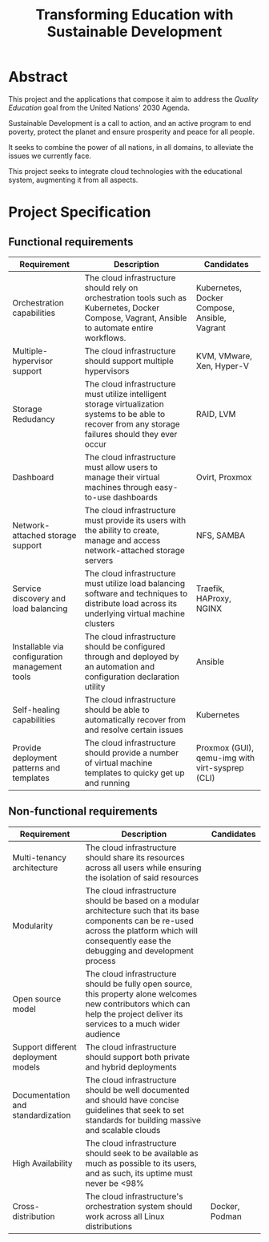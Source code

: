 #+TITLE: Transforming Education with Sustainable Development
#+INDEX: Project Specification

#+LATEX_HEADER: \usepackage{parskip}

* Abstract

This project and the applications that compose it aim to address the
/Quality Education/ goal from the United Nations' 2030 Agenda.

Sustainable Development is a call to action, and an active program to
end poverty, protect the planet and ensure prosperity and peace for
all people.

It seeks to combine the power of all nations, in all domains, to
alleviate the issues we currently face.

This project seeks to integrate cloud technologies with the
educational system, augmenting it from all aspects.

* Project Specification

** Functional requirements

#+ATTR_LATEX: :environment longtable :align |p{3cm}|p{7cm}|p{2cm}|
| Requirement                                    | Description                                                                                                                                                                                            | Candidates                                      |
|------------------------------------------------+--------------------------------------------------------------------------------------------------------------------------------------------------------------------------------------------------------+-------------------------------------------------|
| Orchestration capabilities                     | The cloud infrastructure should rely on orchestration tools such as Kubernetes, Docker Compose, Vagrant, Ansible to automate entire workflows.                                                         | Kubernetes, Docker Compose, Ansible, Vagrant    |
| Multiple-hypervisor support                    | The cloud infrastructure should support multiple hypervisors                                                                                                                                           | KVM, VMware, Xen, Hyper-V                       |
| Storage Redudancy                              | The cloud infrastructure must utilize intelligent storage virtualization systems to be able to recover from any storage failures should they ever occur                                                | RAID, LVM                                       |
| Dashboard                                      | The cloud infrastructure must allow users to manage their virtual machines through easy-to-use dashboards                                                                                              | Ovirt, Proxmox                                  |
| Network-attached storage support               | The cloud infrastructure must provide its users with the ability to create, manage and access network-attached storage servers                                                                         | NFS, SAMBA                                      |
| Service discovery and load balancing           | The cloud infrastructure must utilize load balancing software and techniques to distribute load across its underlying virtual machine clusters                                                         | Traefik, HAProxy, NGINX                         |
| Installable via configuration management tools | The cloud infrastructure should be configured through and deployed by an automation and configuration declaration utility                                                                              | Ansible                                         |
| Self-healing capabilities                      | The cloud infrastructure should be able to automatically recover from and resolve certain issues                                                                                         | Kubernetes                                      |
| Provide deployment patterns and templates      | The cloud infrastructure should provide a number of virtual machine templates to quicky get up and running                                                                                             | Proxmox (GUI), qemu-img with virt-sysprep (CLI) |

** Non-functional requirements

| Requirement                         | Description                                                                                                                                                                                            | Candidates     |
|-------------------------------------+--------------------------------------------------------------------------------------------------------------------------------------------------------------------------------------------------------+----------------|
| Multi-tenancy architecture          | The cloud infrastructure should share its resources across all users while ensuring the isolation of said resources                                                                         |                |
| Modularity                          | The cloud infrastructure should be based on a modular architecture such that its base components can be re-used across the platform which will consequently ease the debugging and development process |                |
| Open source model                   | The cloud infrastructure should be fully open source, this property alone welcomes new contributors which can help the project deliver its services to a much wider audience                           |                |
| Support different deployment models | The cloud infrastructure should support both private and hybrid deployments                                                                                                                            |                |
| Documentation and standardization   | The cloud infrastructure should be well documented and should have concise guidelines that seek to set standards for building massive and scalable clouds                                              |                |
| High Availability                   | The cloud infrastructure should seek to be available as much as possible to its users, and as such, its uptime must never be <98%                                                                      |                |
| Cross-distribution                  | The cloud infrastructure's orchestration system should work across all Linux distributions                                                                                                             | Docker, Podman |

